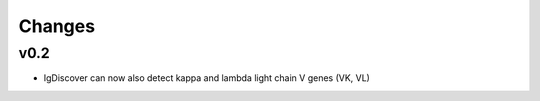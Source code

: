 =======
Changes
=======

v0.2
----

* IgDiscover can now also detect kappa and lambda light chain V genes (VK, VL)
